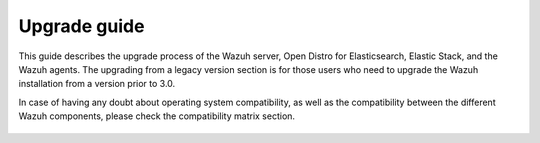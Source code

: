 .. Copyright (C) 2021 Wazuh, Inc.

.. meta::
  :description: Find out more about the process of upgrading the Wazuh server, Open Distro for Elasticsearch, Elastic Stack, and Wazuh agents in this section.
  
.. _upgrade_guide:

Upgrade guide
=============

This guide describes the upgrade process of the Wazuh server, Open Distro for Elasticsearch, Elastic Stack, and the Wazuh agents. The upgrading from a legacy version section is for those users who need to upgrade the Wazuh installation from a version prior to 3.0.

In case of having any doubt about operating system compatibility, as well as the compatibility between the different Wazuh components, please check the compatibility matrix section. 


    .. toctree::
        :maxdepth: 1

        upgrading-wazuh
        elasticsearch-kibana-filebeat/index
        upgrading-agent
        legacy/index
        compatibility_matrix/index
